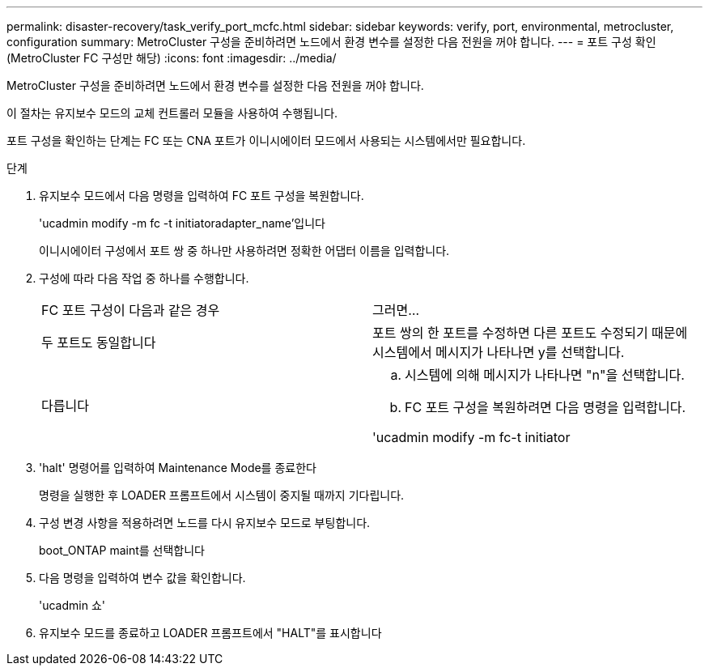 ---
permalink: disaster-recovery/task_verify_port_mcfc.html 
sidebar: sidebar 
keywords: verify, port, environmental, metrocluster, configuration 
summary: MetroCluster 구성을 준비하려면 노드에서 환경 변수를 설정한 다음 전원을 꺼야 합니다. 
---
= 포트 구성 확인(MetroCluster FC 구성만 해당)
:icons: font
:imagesdir: ../media/


[role="lead"]
MetroCluster 구성을 준비하려면 노드에서 환경 변수를 설정한 다음 전원을 꺼야 합니다.

이 절차는 유지보수 모드의 교체 컨트롤러 모듈을 사용하여 수행됩니다.

포트 구성을 확인하는 단계는 FC 또는 CNA 포트가 이니시에이터 모드에서 사용되는 시스템에서만 필요합니다.

.단계
. 유지보수 모드에서 다음 명령을 입력하여 FC 포트 구성을 복원합니다.
+
'ucadmin modify -m fc -t initiatoradapter_name'입니다

+
이니시에이터 구성에서 포트 쌍 중 하나만 사용하려면 정확한 어댑터 이름을 입력합니다.

. 구성에 따라 다음 작업 중 하나를 수행합니다.
+
|===


| FC 포트 구성이 다음과 같은 경우 | 그러면... 


 a| 
두 포트도 동일합니다
 a| 
포트 쌍의 한 포트를 수정하면 다른 포트도 수정되기 때문에 시스템에서 메시지가 나타나면 y를 선택합니다.



 a| 
다릅니다
 a| 
.. 시스템에 의해 메시지가 나타나면 "n"을 선택합니다.
.. FC 포트 구성을 복원하려면 다음 명령을 입력합니다.


'ucadmin modify -m fc-t initiator|targetadapter_name'

|===
. 'halt' 명령어를 입력하여 Maintenance Mode를 종료한다
+
명령을 실행한 후 LOADER 프롬프트에서 시스템이 중지될 때까지 기다립니다.

. 구성 변경 사항을 적용하려면 노드를 다시 유지보수 모드로 부팅합니다.
+
boot_ONTAP maint를 선택합니다

. 다음 명령을 입력하여 변수 값을 확인합니다.
+
'ucadmin 쇼'

. 유지보수 모드를 종료하고 LOADER 프롬프트에서 "HALT"를 표시합니다

